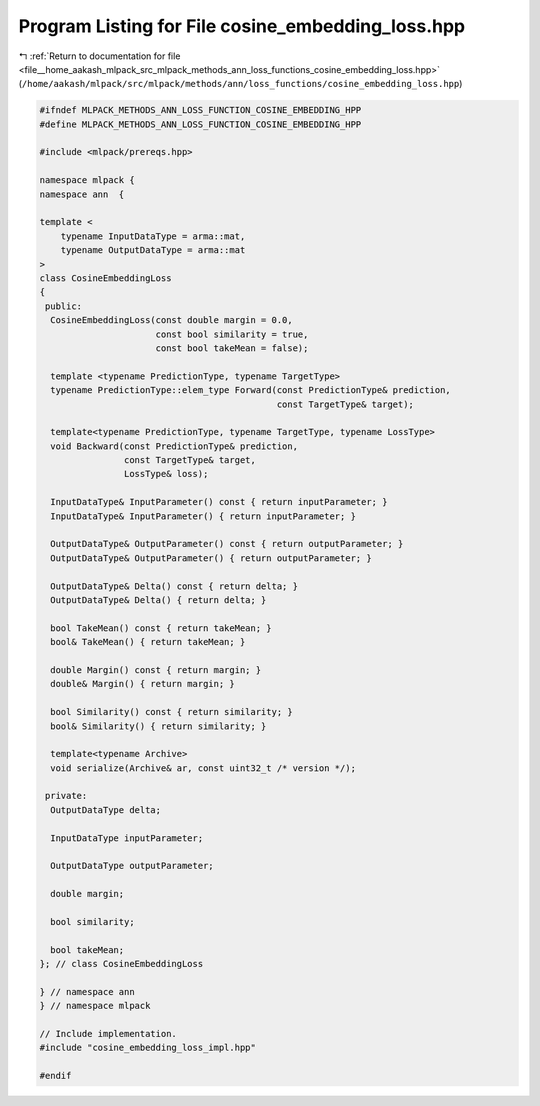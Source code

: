 
.. _program_listing_file__home_aakash_mlpack_src_mlpack_methods_ann_loss_functions_cosine_embedding_loss.hpp:

Program Listing for File cosine_embedding_loss.hpp
==================================================

|exhale_lsh| :ref:`Return to documentation for file <file__home_aakash_mlpack_src_mlpack_methods_ann_loss_functions_cosine_embedding_loss.hpp>` (``/home/aakash/mlpack/src/mlpack/methods/ann/loss_functions/cosine_embedding_loss.hpp``)

.. |exhale_lsh| unicode:: U+021B0 .. UPWARDS ARROW WITH TIP LEFTWARDS

.. code-block:: cpp

   
   #ifndef MLPACK_METHODS_ANN_LOSS_FUNCTION_COSINE_EMBEDDING_HPP
   #define MLPACK_METHODS_ANN_LOSS_FUNCTION_COSINE_EMBEDDING_HPP
   
   #include <mlpack/prereqs.hpp>
   
   namespace mlpack {
   namespace ann  {
   
   template <
       typename InputDataType = arma::mat,
       typename OutputDataType = arma::mat
   >
   class CosineEmbeddingLoss
   {
    public:
     CosineEmbeddingLoss(const double margin = 0.0,
                         const bool similarity = true,
                         const bool takeMean = false);
   
     template <typename PredictionType, typename TargetType>
     typename PredictionType::elem_type Forward(const PredictionType& prediction,
                                                const TargetType& target);
   
     template<typename PredictionType, typename TargetType, typename LossType>
     void Backward(const PredictionType& prediction,
                   const TargetType& target,
                   LossType& loss);
   
     InputDataType& InputParameter() const { return inputParameter; }
     InputDataType& InputParameter() { return inputParameter; }
   
     OutputDataType& OutputParameter() const { return outputParameter; }
     OutputDataType& OutputParameter() { return outputParameter; }
   
     OutputDataType& Delta() const { return delta; }
     OutputDataType& Delta() { return delta; }
   
     bool TakeMean() const { return takeMean; }
     bool& TakeMean() { return takeMean; }
   
     double Margin() const { return margin; }
     double& Margin() { return margin; }
   
     bool Similarity() const { return similarity; }
     bool& Similarity() { return similarity; }
   
     template<typename Archive>
     void serialize(Archive& ar, const uint32_t /* version */);
   
    private:
     OutputDataType delta;
   
     InputDataType inputParameter;
   
     OutputDataType outputParameter;
   
     double margin;
   
     bool similarity;
   
     bool takeMean;
   }; // class CosineEmbeddingLoss
   
   } // namespace ann
   } // namespace mlpack
   
   // Include implementation.
   #include "cosine_embedding_loss_impl.hpp"
   
   #endif
